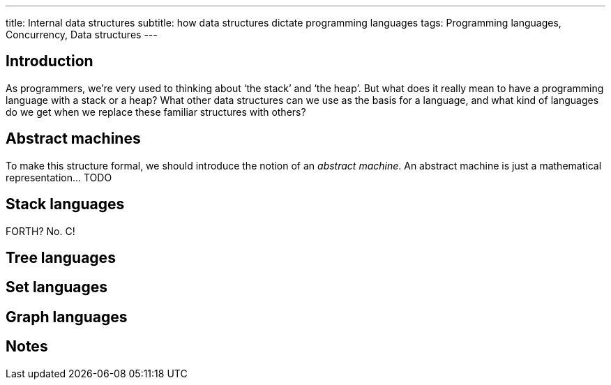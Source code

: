 ---
title: Internal data structures
subtitle: how data structures dictate programming languages
tags: Programming languages, Concurrency, Data structures
---

== Introduction ==

As programmers, we're very used to thinking about ‘the stack’ and ‘the
heap’.  But what does it really mean to have a programming language
with a stack or a heap?  What other data structures can we use as the
basis for a language, and what kind of languages do we get when we
replace these familiar structures with others?

== Abstract machines ==

To make this structure formal, we should introduce the notion of an
_abstract machine_.  An abstract machine is just a mathematical
representation… TODO

== Stack languages ==

FORTH?  No.  C!

== Tree languages ==

== Set languages ==

== Graph languages ==

== Notes ==
